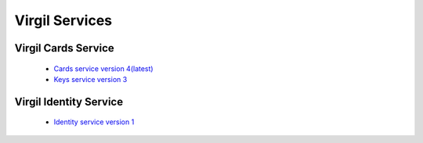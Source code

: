 ==================
Virgil Services
==================

Virgil Cards Service
--------------------
   
   * `Cards service version 4(latest) <cards/v4.0(latest)/cards-service.html>`_
   * `Keys service version 3 <cards/v3.0/keys-service.html>`_

Virgil Identity Service
------------------------

	* `Identity service version 1 <identity/v1.0(latest)/identity-service.html>`_